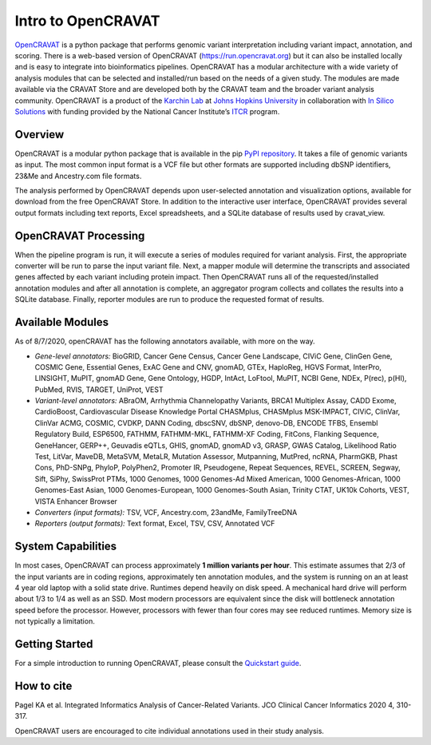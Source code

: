 ===================
Intro to OpenCRAVAT
===================

`OpenCRAVAT <https://opencravat.org/>`__ is a python package that
performs genomic variant interpretation including variant impact,
annotation, and scoring. There is a web-based version of OpenCRAVAT
(https://run.opencravat.org) but it can also be installed locally and is
easy to integrate into bioinformatics pipelines. OpenCRAVAT has a
modular architecture with a wide variety of analysis modules that can be
selected and installed/run based on the needs of a given study. The
modules are made available via the CRAVAT Store and are developed both
by the CRAVAT team and the broader variant analysis community.
OpenCRAVAT is a product of the `Karchin Lab <http://karchinlab.org/>`__
at `Johns Hopkins University <https://www.jhu.edu/>`__ in collaboration
with `In Silico Solutions <http://insilico.us.com>`__ with funding
provided by the National Cancer Institute’s
`ITCR <https://itcr.cancer.gov/>`__ program.

Overview
--------

OpenCRAVAT is a modular python package that is available in the pip
`PyPI repository <https://pypi.org/project/open-cravat/>`__. It takes a
file of genomic variants as input. The most common input format is a VCF
file but other formats are supported including dbSNP identifiers, 23&Me
and Ancestry.com file formats.

The analysis performed by OpenCRAVAT depends upon user-selected
annotation and visualization options, available for download from the
free OpenCRAVAT Store. In addition to the interactive user interface,
OpenCRAVAT provides several output formats including text reports, Excel
spreadsheets, and a SQLite database of results used by cravat_view.

OpenCRAVAT Processing
---------------------

When the pipeline program is run, it will execute a series of modules
required for variant analysis. First, the appropriate converter will be
run to parse the input variant file. Next, a mapper module will
determine the transcripts and associated genes affected by each variant
including protein impact. Then OpenCRAVAT runs all of the
requested/installed annotation modules and after all annotation is
complete, an aggregator program collects and collates the results into a
SQLite database. Finally, reporter modules are run to produce the
requested format of results.

Available Modules
-----------------

As of 8/7/2020, openCRAVAT has the following annotators available, with
more on the way.

-  *Gene-level annotators:* BioGRID, Cancer Gene Census, Cancer Gene
   Landscape, CIViC Gene, ClinGen Gene, COSMIC Gene, Essential Genes,
   ExAC Gene and CNV, gnomAD, GTEx, HaploReg, HGVS Format, InterPro,
   LINSIGHT, MuPIT, gnomAD Gene, Gene Ontology, HGDP, IntAct, LoFtool,
   MuPIT, NCBI Gene, NDEx, P(rec), p(HI), PubMed, RVIS, TARGET, UniProt,
   VEST
-  *Variant-level annotators:* ABraOM, Arrhythmia Channelopathy
   Variants, BRCA1 Multiplex Assay, CADD Exome, CardioBoost,
   Cardiovascular Disease Knowledge Portal CHASMplus, CHASMplus
   MSK-IMPACT, CIViC, ClinVar, ClinVar ACMG, COSMIC, CVDKP, DANN Coding,
   dbscSNV, dbSNP, denovo-DB, ENCODE TFBS, Ensembl Regulatory Build,
   ESP6500, FATHMM, FATHMM-MKL, FATHMM-XF Coding, FitCons, Flanking
   Sequence, GeneHancer, GERP++, Geuvadis eQTLs, GHIS, gnomAD, gnomAD
   v3, GRASP, GWAS Catalog, Likelihood Ratio Test, LitVar, MaveDB,
   MetaSVM, MetaLR, Mutation Assessor, Mutpanning, MutPred, ncRNA,
   PharmGKB, Phast Cons, PhD-SNPg, PhyloP, PolyPhen2, Promoter IR,
   Pseudogene, Repeat Sequences, REVEL, SCREEN, Segway, Sift, SiPhy,
   SwissProt PTMs, 1000 Genomes, 1000 Genomes-Ad Mixed American, 1000
   Genomes-African, 1000 Genomes-East Asian, 1000 Genomes-European, 1000
   Genomes-South Asian, Trinity CTAT, UK10k Cohorts, VEST, VISTA
   Enhancer Browser
-  *Converters (input formats):* TSV, VCF, Ancestry.com, 23andMe,
   FamilyTreeDNA
-  *Reporters (output formats):* Text format, Excel, TSV, CSV, Annotated
   VCF

System Capabilities
-------------------

In most cases, OpenCRAVAT can process approximately **1 million variants
per hour**. This estimate assumes that 2/3 of the input variants are in
coding regions, approximately ten annotation modules, and the system is
running on an at least 4 year old laptop with a solid state drive.
Runtimes depend heavily on disk speed. A mechanical hard drive will
perform about 1/3 to 1/4 as well as an SSD. Most modern processors are
equivalent since the disk will bottleneck annotation speed before the
processor. However, processors with fewer than four cores may see
reduced runtimes. Memory size is not typically a limitation.

Getting Started
---------------

For a simple introduction to running OpenCRAVAT, please consult the
`Quickstart guide <./quickstart>`__.

How to cite
-----------

Pagel KA et al. Integrated Informatics Analysis of Cancer-Related
Variants. JCO Clinical Cancer Informatics 2020 4, 310-317.

OpenCRAVAT users are encouraged to cite individual annotations used in
their study analysis.
